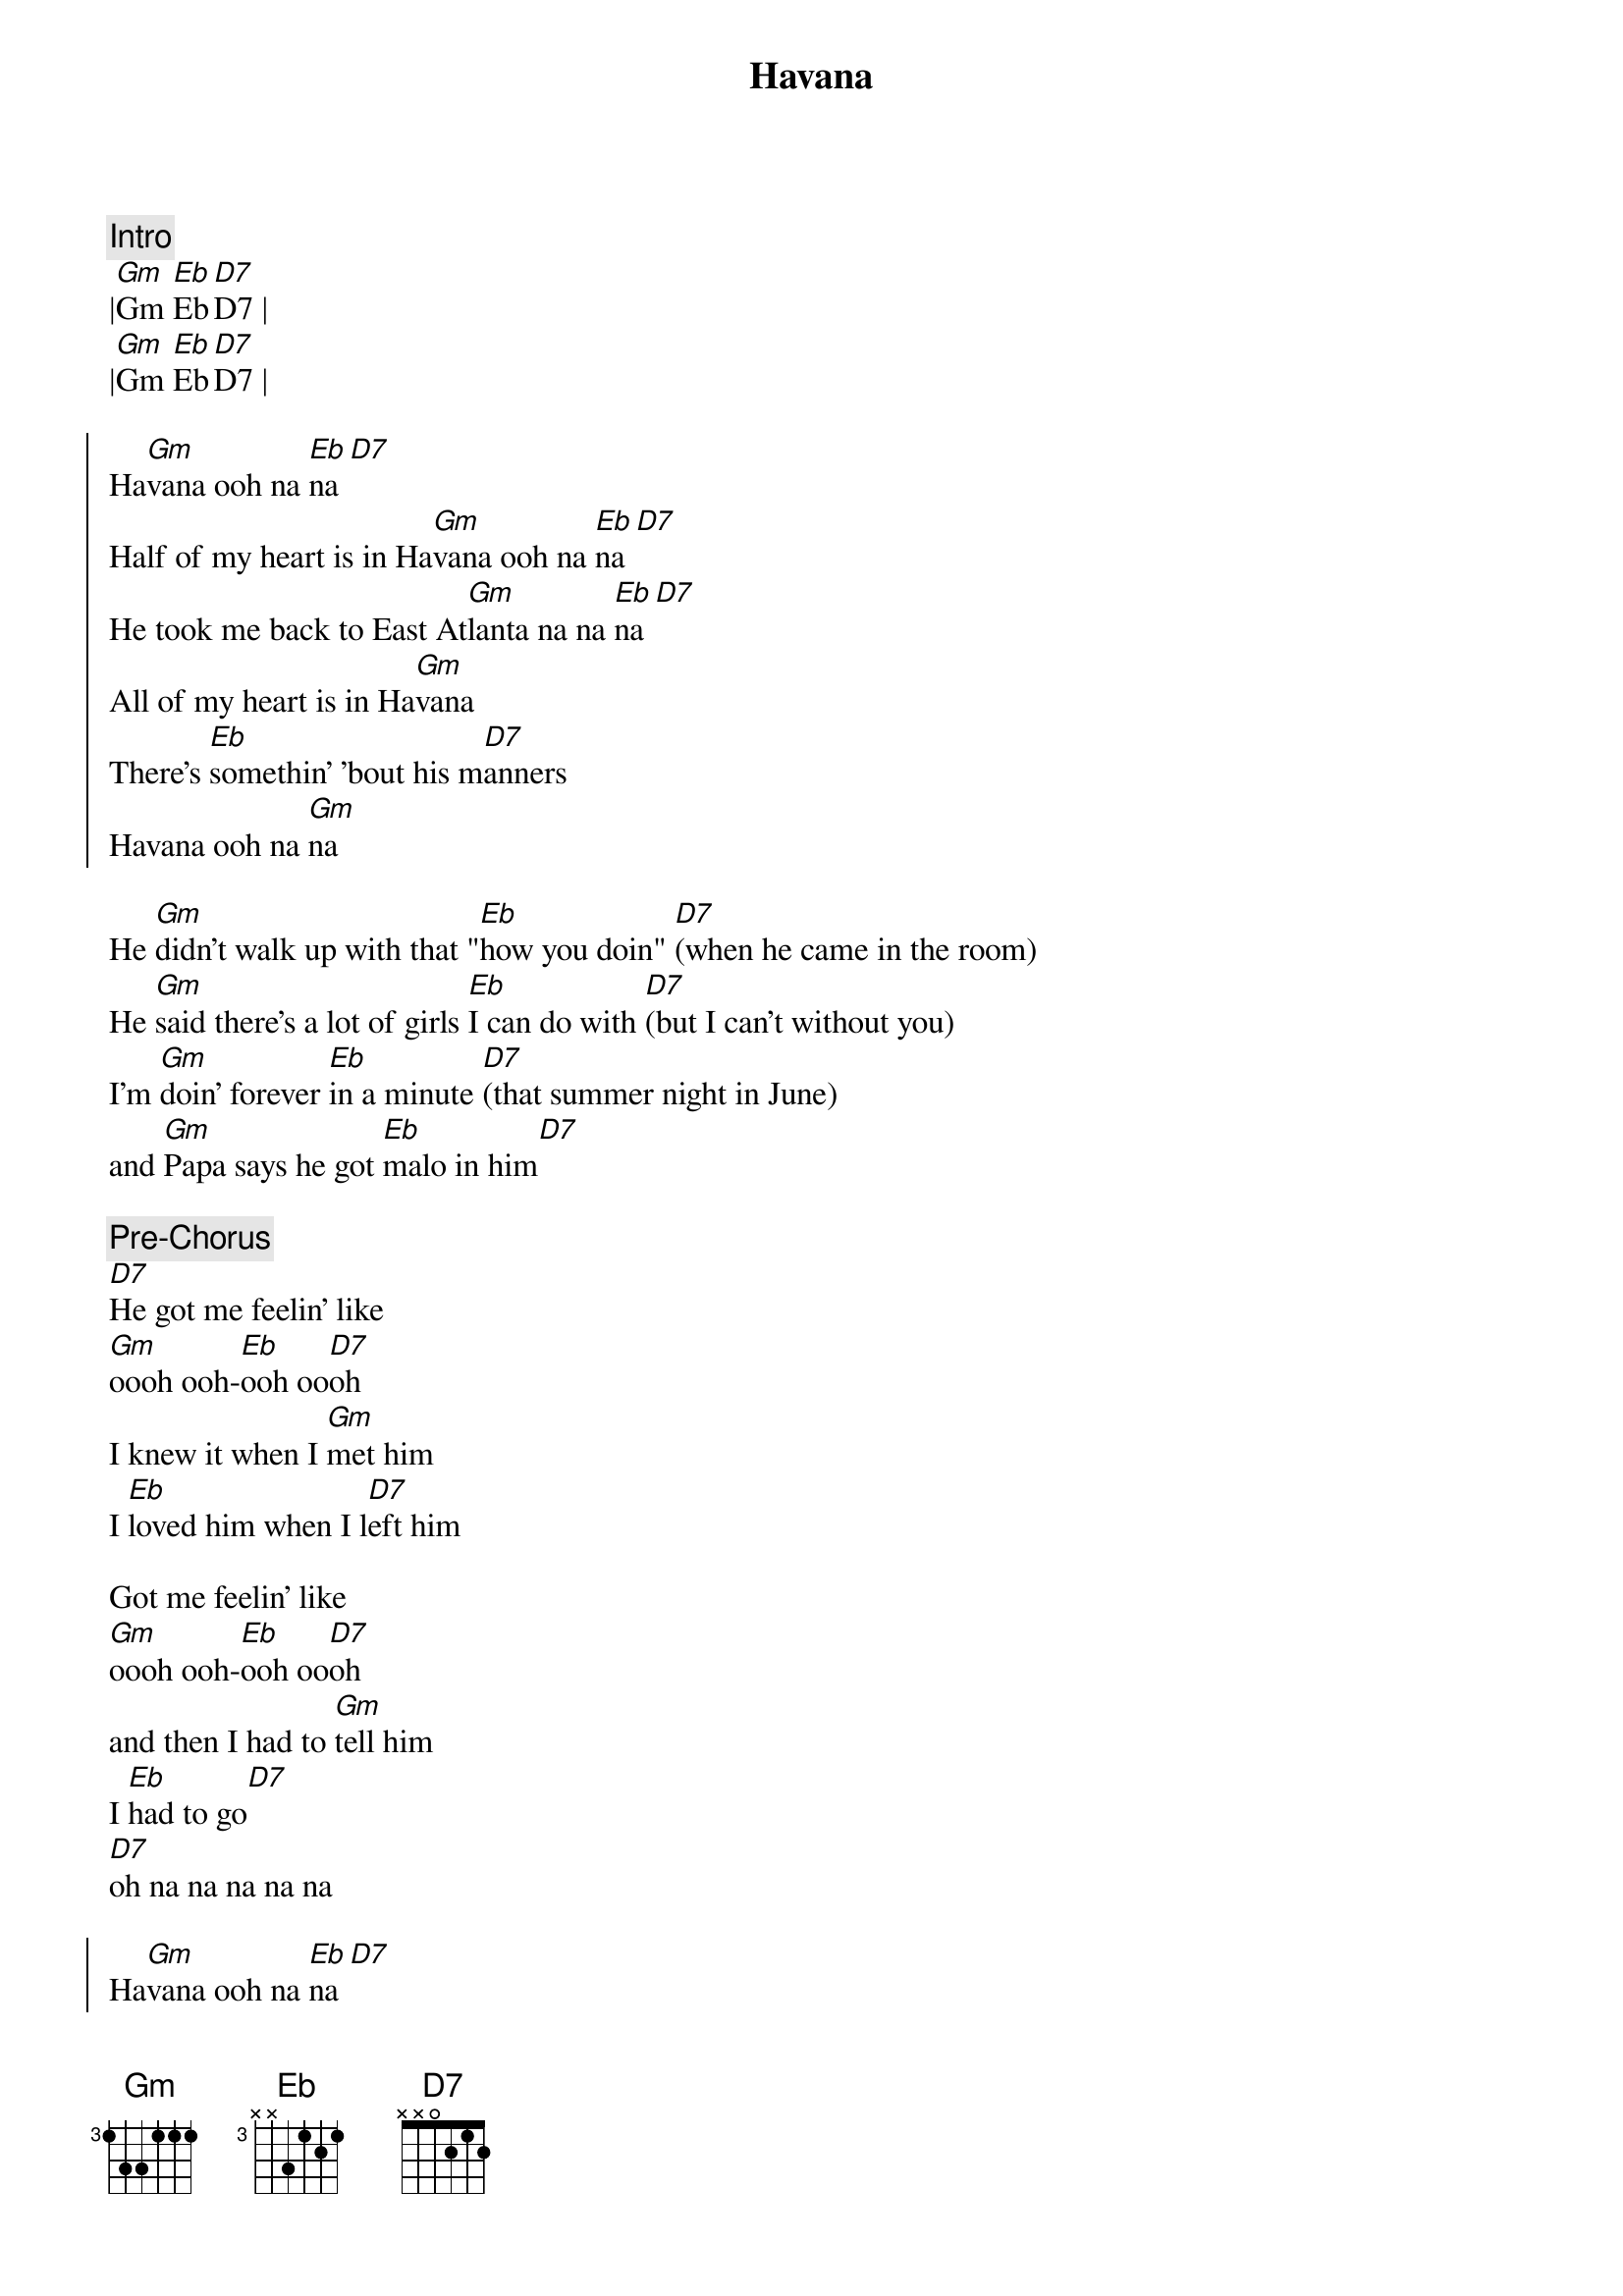 {title: Havana}
{artist: Camila Cabello}
{key: Gm}

{comment: Intro}
|[Gm]Gm [Eb]Eb[D7]D7 |
|[Gm]Gm [Eb]Eb[D7]D7 |

{soc}
Ha[Gm]vana ooh na [Eb]na[D7]
Half of my heart is in Ha[Gm]vana ooh na [Eb]na[D7]
He took me back to East At[Gm]lanta na na [Eb]na[D7]
All of my heart is in Ha[Gm]vana
There's [Eb]somethin' 'bout his m[D7]anners
Havana ooh na [Gm]na
{eoc}

{sov}
He [Gm]didn't walk up with that "[Eb]how you doin" [D7](when he came in the room)
He [Gm]said there's a lot of girls [Eb]I can do with [D7](but I can't without you)
I'm [Gm]doin' forever [Eb]in a minute [D7](that summer night in June)
and [Gm]Papa says he got [Eb]malo in him[D7]
{eov}

{c: Pre-Chorus}
[D7]He got me feelin' like
[Gm]oooh ooh-[Eb]ooh oo[D7]oh
I knew it when I [Gm]met him
I [Eb]loved him when I l[D7]eft him

Got me feelin' like
[Gm]oooh ooh-[Eb]ooh oo[D7]oh
and then I had to [Gm]tell him
I [Eb]had to go[D7]
[D7]oh na na na na na

{soc}
Ha[Gm]vana ooh na [Eb]na[D7]
Half of my heart is in Ha[Gm]vana ooh na [Eb]na[D7]
He took me back to East At[Gm]lanta na na [Eb]na[D7]
All of my heart is in Ha[Gm]vana
My [Eb]heart is in Hav[D7]ana
Havana ooh na [Gm]na
{eoc}

{comment: Solos}
|[Gm]Gm [Eb]Eb[D7]D7 |
|[Gm]Gm [Eb]Eb[D7]D7 |

{soc}
Ha[Gm]vana ooh na [Eb]na[D7]
Half of my heart is in Ha[Gm]vana ooh na [Eb]na[D7]
He took me back to East At[Gm]lanta na na [Eb]na[D7]
All of my heart is in Ha[Gm]vana
My [Eb]heart is in Hav[D7]ana
Havana ooh na [Gm]na
{eoc}

{sob}
[Gm]ooh na na [Eb] oh na na n[D7]a (oo-ooh) take me back back back like
[Gm]ooh na na [Eb] oh na na n[D7]a  (yeah babe) take me back back back like
[Gm]ooh na na [Eb] oh na na n[D7]a (yeah yeah) take me back back back like
[Gm]ooh na na [Eb] oh na na n[D7]a (yeah babe) take me back back back
{eob}

{comment: Solos}
|[Gm]Gm [Eb]Eb[D7]D7 |
|[Gm]Gm [Eb]Eb[D7]D7 |

{c: Pre-chorus}
[Gm]oooh-[Eb]oooh-o[D7]oh
[Gm]oooh-[Eb]oooh-o[D7]oh take me back to my Havana...

{soc}
Ha[Gm]vana ooh na [Eb]na[D7]
Half of my heart is in Ha[Gm]vana ooh na [Eb]na[D7]
He took me back to East At[Gm]lanta na na [Eb]na[D7]
All of my heart is in Ha[Gm]vana
My [Eb]heart is in Hav[D7]ana
Havana ooh na [Gm]na
{eoc}

{c: Outro}
[Gm]    [Eb]oh na na n[D7]a (oh na yeah)
[Gm]    [Eb]oh na na n[D7]a
[Gm]    [Eb]oh na na n[D7]a (no no no take me back)
[Gm]    oh na na na Havana ooh n[Eb]a na[D7]